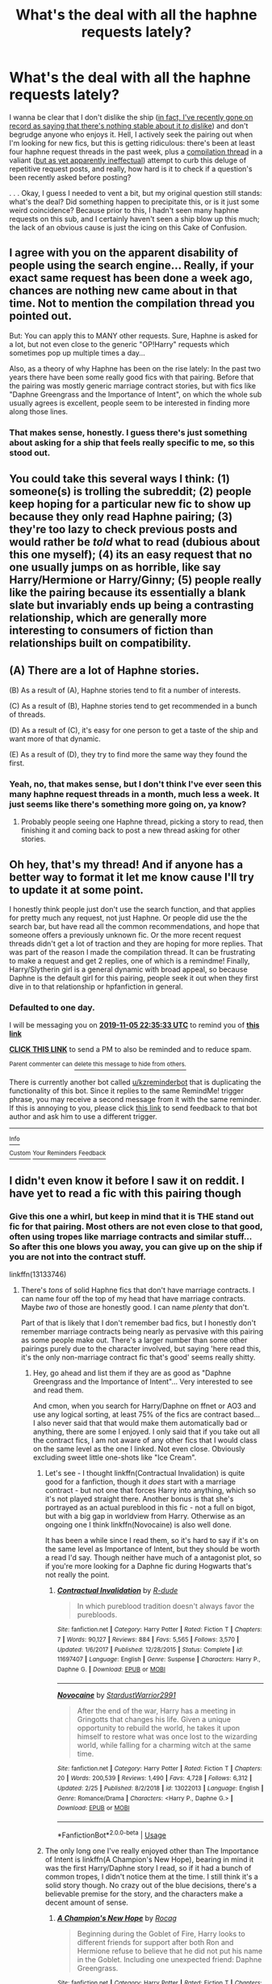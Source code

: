 #+TITLE: What's the deal with all the haphne requests lately?

* What's the deal with all the haphne requests lately?
:PROPERTIES:
:Author: DeliSoupItExplodes
:Score: 13
:DateUnix: 1572887971.0
:DateShort: 2019-Nov-04
:END:
I wanna be clear that I don't dislike the ship ([[https://www.reddit.com/r/HPfanfiction/comments/dqvcb8/haphne_hate_thread/f6cyxrv?utm_medium=android_app&utm_source=share][in fact, I've recently gone on record as saying that there's nothing stable about it /to/ dislike]]) and don't begrudge anyone who enjoys it. Hell, I actively seek the pairing out when I'm looking for new fics, but this is getting ridiculous: there's been at least four haphne request threads in the past week, plus a [[https://www.reddit.com/r/HPfanfiction/comments/dq95en/harrydaphne_compilation/?utm_medium=android_app&utm_source=share][compilation thread]] in a valiant ([[https://www.reddit.com/r/HPfanfiction/comments/drgaxy/good_daphneharry_fic_suggestions/?utm_medium=android_app&utm_source=share][but as yet apparently ineffectual]]) attempt to curb this deluge of repetitive request posts, and really, how hard is it to check if a question's been recently asked before posting?

. . . Okay, I guess I needed to vent a bit, but my original question still stands: what's the deal? Did something happen to precipitate this, or is it just some weird coincidence? Because prior to this, I hadn't seen many haphne requests on this sub, and I certainly haven't seen a ship blow up this much; the lack of an obvious cause is just the icing on this Cake of Confusion.


** I agree with you on the apparent disability of people using the search engine... Really, if your exact same request has been done a week ago, chances are nothing new came about in that time. Not to mention the compilation thread you pointed out.

But: You can apply this to MANY other requests. Sure, Haphne is asked for a lot, but not even close to the generic "OP!Harry" requests which sometimes pop up multiple times a day...

Also, as a theory of why Haphne has been on the rise lately: In the past two years there have been some really good fics with that pairing. Before that the pairing was mostly generic marriage contract stories, but with fics like "Daphne Greengrass and the Importance of Intent", on which the whole sub usually agrees is excellent, people seem to be interested in finding more along those lines.
:PROPERTIES:
:Author: Blubberinoo
:Score: 17
:DateUnix: 1572896250.0
:DateShort: 2019-Nov-04
:END:

*** That makes sense, honestly. I guess there's just something about asking for a ship that feels really specific to me, so this stood out.
:PROPERTIES:
:Author: DeliSoupItExplodes
:Score: 5
:DateUnix: 1572897661.0
:DateShort: 2019-Nov-04
:END:


** You could take this several ways I think: (1) someone(s) is trolling the subreddit; (2) people keep hoping for a particular new fic to show up because they only read Haphne pairing; (3) they're too lazy to check previous posts and would rather be /told/ what to read (dubious about this one myself); (4) its an easy request that no one usually jumps on as horrible, like say Harry/Hermione or Harry/Ginny; (5) people really like the pairing because its essentially a blank slate but invariably ends up being a contrasting relationship, which are generally more interesting to consumers of fiction than relationships built on compatibility.
:PROPERTIES:
:Author: XeshTrill
:Score: 4
:DateUnix: 1572898847.0
:DateShort: 2019-Nov-04
:END:


** (A) There are a lot of Haphne stories.

(B) As a result of (A), Haphne stories tend to fit a number of interests.

(C) As a result of (B), Haphne stories tend to get recommended in a bunch of threads.

(D) As a result of (C), it's easy for one person to get a taste of the ship and want more of that dynamic.

(E) As a result of (D), they try to find more the same way they found the first.
:PROPERTIES:
:Author: ForwardDiscussion
:Score: 4
:DateUnix: 1572899918.0
:DateShort: 2019-Nov-05
:END:

*** Yeah, no, that makes sense, but I don't think I've ever seen this many haphne request threads in a month, much less a week. It just seems like there's something more going on, ya know?
:PROPERTIES:
:Author: DeliSoupItExplodes
:Score: 1
:DateUnix: 1572905975.0
:DateShort: 2019-Nov-05
:END:

**** Probably people seeing one Haphne thread, picking a story to read, then finishing it and coming back to post a new thread asking for other stories.
:PROPERTIES:
:Author: ForwardDiscussion
:Score: 2
:DateUnix: 1572908364.0
:DateShort: 2019-Nov-05
:END:


** Oh hey, that's my thread! And if anyone has a better way to format it let me know cause I'll try to update it at some point.

I honestly think people just don't use the search function, and that applies for pretty much any request, not just Haphne. Or people did use the the search bar, but have read all the common recommendations, and hope that someone offers a previously unknown fic. Or the more recent request threads didn't get a lot of traction and they are hoping for more replies. That was part of the reason I made the compilation thread. It can be frustrating to make a request and get 2 replies, one of which is a remindme! Finally, Harry/Slytherin girl is a general dynamic with broad appeal, so because Daphne is the default girl for this pairing, people seek it out when they first dive in to that relationship or hpfanfiction in general.
:PROPERTIES:
:Author: c0smicmuffin
:Score: 3
:DateUnix: 1572906933.0
:DateShort: 2019-Nov-05
:END:

*** *Defaulted to one day.*

I will be messaging you on [[http://www.wolframalpha.com/input/?i=2019-11-05%2022:35:33%20UTC%20To%20Local%20Time][*2019-11-05 22:35:33 UTC*]] to remind you of [[https://np.reddit.com/r/HPfanfiction/comments/drkrni/whats_the_deal_with_all_the_haphne_requests_lately/f6k7tkn/][*this link*]]

[[https://np.reddit.com/message/compose/?to=RemindMeBot&subject=Reminder&message=%5Bhttps%3A%2F%2Fwww.reddit.com%2Fr%2FHPfanfiction%2Fcomments%2Fdrkrni%2Fwhats_the_deal_with_all_the_haphne_requests_lately%2Ff6k7tkn%2F%5D%0A%0ARemindMe%21%202019-11-05%2022%3A35%3A33%20UTC][*CLICK THIS LINK*]] to send a PM to also be reminded and to reduce spam.

^{Parent commenter can} [[https://np.reddit.com/message/compose/?to=RemindMeBot&subject=Delete%20Comment&message=Delete%21%20drkrni][^{delete this message to hide from others.}]]

There is currently another bot called [[/u/kzreminderbot][u/kzreminderbot]] that is duplicating the functionality of this bot. Since it replies to the same RemindMe! trigger phrase, you may receive a second message from it with the same reminder. If this is annoying to you, please click [[https://np.reddit.com/message/compose/?to=kzreminderbot&subject=Feedback%21%20KZ%20Reminder%20Bot][this link]] to send feedback to that bot author and ask him to use a different trigger.

--------------

[[https://np.reddit.com/r/RemindMeBot/comments/c5l9ie/remindmebot_info_v20/][^{Info}]]

[[https://np.reddit.com/message/compose/?to=RemindMeBot&subject=Reminder&message=%5BLink%20or%20message%20inside%20square%20brackets%5D%0A%0ARemindMe%21%20Time%20period%20here][^{Custom}]]
[[https://np.reddit.com/message/compose/?to=RemindMeBot&subject=List%20Of%20Reminders&message=MyReminders%21][^{Your Reminders}]]
[[https://np.reddit.com/message/compose/?to=Watchful1&subject=RemindMeBot%20Feedback][^{Feedback}]]
:PROPERTIES:
:Author: RemindMeBot
:Score: 1
:DateUnix: 1572906967.0
:DateShort: 2019-Nov-05
:END:


** I didn't even know it before I saw it on reddit. I have yet to read a fic with this pairing though
:PROPERTIES:
:Author: Quine_
:Score: 2
:DateUnix: 1572889597.0
:DateShort: 2019-Nov-04
:END:

*** Give this one a whirl, but keep in mind that it is THE stand out fic for that pairing. Most others are not even close to that good, often using tropes like marriage contracts and similar stuff... So after this one blows you away, you can give up on the ship if you are not into the contract stuff.

linkffn(13133746)
:PROPERTIES:
:Author: Blubberinoo
:Score: 3
:DateUnix: 1572896524.0
:DateShort: 2019-Nov-04
:END:

**** There's /tons/ of solid Haphne fics that don't have marriage contracts. I can name four off the top of my head that have marriage contracts. Maybe /two/ of those are honestly good. I can name /plenty/ that don't.

Part of that is likely that I don't remember bad fics, but I honestly don't remember marriage contracts being nearly as pervasive with this pairing as some people make out. There's a larger number than some other pairings purely due to the character involved, but saying 'here read this, it's the only non-marriage contract fic that's good' seems really shitty.
:PROPERTIES:
:Author: OrionTheRed
:Score: 4
:DateUnix: 1572904547.0
:DateShort: 2019-Nov-05
:END:

***** Hey, go ahead and list them if they are as good as "Daphne Greengrass and the Importance of Intent"... Very interested to see and read them.

And cmon, when you search for Harry/Daphne on ffnet or AO3 and use any logical sorting, at least 75% of the fics are contract based... I also never said that that would make them automatically bad or anything, there are some I enjoyed. I only said that if you take out all the contract fics, I am not aware of any other fics that I would class on the same level as the one I linked. Not even close. Obviously excluding sweet little one-shots like "Ice Cream".
:PROPERTIES:
:Author: Blubberinoo
:Score: 1
:DateUnix: 1572904762.0
:DateShort: 2019-Nov-05
:END:

****** Let's see - I thought linkffn(Contractual Invalidation) is quite good for a fanfiction, though it /does/ start with a marriage contract - but not one that forces Harry into anything, which so it's not played straight there. Another bonus is that she's portrayed as an actual pureblood in this fic - not a full on bigot, but with a big gap in worldview from Harry. Otherwise as an ongoing one I think linkffn(Novocaine) is also well done.

It has been a while since I read them, so it's hard to say if it's on the same level as Importance of Intent, but they should be worth a read I'd say. Though neither have much of a antagonist plot, so if you're more looking for a Daphne fic during Hogwarts that's not really the point.
:PROPERTIES:
:Author: matgopack
:Score: 2
:DateUnix: 1572962108.0
:DateShort: 2019-Nov-05
:END:

******* [[https://www.fanfiction.net/s/11697407/1/][*/Contractual Invalidation/*]] by [[https://www.fanfiction.net/u/2057121/R-dude][/R-dude/]]

#+begin_quote
  In which pureblood tradition doesn't always favor the purebloods.
#+end_quote

^{/Site/:} ^{fanfiction.net} ^{*|*} ^{/Category/:} ^{Harry} ^{Potter} ^{*|*} ^{/Rated/:} ^{Fiction} ^{T} ^{*|*} ^{/Chapters/:} ^{7} ^{*|*} ^{/Words/:} ^{90,127} ^{*|*} ^{/Reviews/:} ^{884} ^{*|*} ^{/Favs/:} ^{5,565} ^{*|*} ^{/Follows/:} ^{3,570} ^{*|*} ^{/Updated/:} ^{1/6/2017} ^{*|*} ^{/Published/:} ^{12/28/2015} ^{*|*} ^{/Status/:} ^{Complete} ^{*|*} ^{/id/:} ^{11697407} ^{*|*} ^{/Language/:} ^{English} ^{*|*} ^{/Genre/:} ^{Suspense} ^{*|*} ^{/Characters/:} ^{Harry} ^{P.,} ^{Daphne} ^{G.} ^{*|*} ^{/Download/:} ^{[[http://www.ff2ebook.com/old/ffn-bot/index.php?id=11697407&source=ff&filetype=epub][EPUB]]} ^{or} ^{[[http://www.ff2ebook.com/old/ffn-bot/index.php?id=11697407&source=ff&filetype=mobi][MOBI]]}

--------------

[[https://www.fanfiction.net/s/13022013/1/][*/Novocaine/*]] by [[https://www.fanfiction.net/u/10430456/StardustWarrior2991][/StardustWarrior2991/]]

#+begin_quote
  After the end of the war, Harry has a meeting in Gringotts that changes his life. Given a unique opportunity to rebuild the world, he takes it upon himself to restore what was once lost to the wizarding world, while falling for a charming witch at the same time.
#+end_quote

^{/Site/:} ^{fanfiction.net} ^{*|*} ^{/Category/:} ^{Harry} ^{Potter} ^{*|*} ^{/Rated/:} ^{Fiction} ^{T} ^{*|*} ^{/Chapters/:} ^{20} ^{*|*} ^{/Words/:} ^{200,539} ^{*|*} ^{/Reviews/:} ^{1,490} ^{*|*} ^{/Favs/:} ^{4,728} ^{*|*} ^{/Follows/:} ^{6,312} ^{*|*} ^{/Updated/:} ^{2/25} ^{*|*} ^{/Published/:} ^{8/2/2018} ^{*|*} ^{/id/:} ^{13022013} ^{*|*} ^{/Language/:} ^{English} ^{*|*} ^{/Genre/:} ^{Romance/Drama} ^{*|*} ^{/Characters/:} ^{<Harry} ^{P.,} ^{Daphne} ^{G.>} ^{*|*} ^{/Download/:} ^{[[http://www.ff2ebook.com/old/ffn-bot/index.php?id=13022013&source=ff&filetype=epub][EPUB]]} ^{or} ^{[[http://www.ff2ebook.com/old/ffn-bot/index.php?id=13022013&source=ff&filetype=mobi][MOBI]]}

--------------

*FanfictionBot*^{2.0.0-beta} | [[https://github.com/tusing/reddit-ffn-bot/wiki/Usage][Usage]]
:PROPERTIES:
:Author: FanfictionBot
:Score: 1
:DateUnix: 1572962128.0
:DateShort: 2019-Nov-05
:END:


****** The only long one I've really enjoyed other than The Importance of Intent is linkffn(A Champion's New Hope), bearing in mind it was the first Harry/Daphne story I read, so if it had a bunch of common tropes, I didn't notice them at the time. I still think it's a solid story though. No crazy out of the blue decisions, there's a believable premise for the story, and the characters make a decent amount of sense.
:PROPERTIES:
:Author: machjacob51141
:Score: 1
:DateUnix: 1572908974.0
:DateShort: 2019-Nov-05
:END:

******* [[https://www.fanfiction.net/s/5244813/1/][*/A Champion's New Hope/*]] by [[https://www.fanfiction.net/u/618039/Rocag][/Rocag/]]

#+begin_quote
  Beginning during the Goblet of Fire, Harry looks to different friends for support after both Ron and Hermione refuse to believe that he did not put his name in the Goblet. Including one unexpected friend: Daphne Greengrass.
#+end_quote

^{/Site/:} ^{fanfiction.net} ^{*|*} ^{/Category/:} ^{Harry} ^{Potter} ^{*|*} ^{/Rated/:} ^{Fiction} ^{T} ^{*|*} ^{/Chapters/:} ^{52} ^{*|*} ^{/Words/:} ^{274,401} ^{*|*} ^{/Reviews/:} ^{4,471} ^{*|*} ^{/Favs/:} ^{11,768} ^{*|*} ^{/Follows/:} ^{5,967} ^{*|*} ^{/Updated/:} ^{7/23/2010} ^{*|*} ^{/Published/:} ^{7/24/2009} ^{*|*} ^{/Status/:} ^{Complete} ^{*|*} ^{/id/:} ^{5244813} ^{*|*} ^{/Language/:} ^{English} ^{*|*} ^{/Genre/:} ^{Adventure} ^{*|*} ^{/Characters/:} ^{Harry} ^{P.,} ^{Daphne} ^{G.} ^{*|*} ^{/Download/:} ^{[[http://www.ff2ebook.com/old/ffn-bot/index.php?id=5244813&source=ff&filetype=epub][EPUB]]} ^{or} ^{[[http://www.ff2ebook.com/old/ffn-bot/index.php?id=5244813&source=ff&filetype=mobi][MOBI]]}

--------------

*FanfictionBot*^{2.0.0-beta} | [[https://github.com/tusing/reddit-ffn-bot/wiki/Usage][Usage]]
:PROPERTIES:
:Author: FanfictionBot
:Score: 1
:DateUnix: 1572909011.0
:DateShort: 2019-Nov-05
:END:


******* Oh, good one. Forgot about this, I read it while it was a WIP. You are right, that one stands out too. I think after so long a re-read might be in order. Thanks!

EDIT: Did in fact start a re-read. Was good up to chapter 24. Then I remembered that I dropped the story at that point back when I first read it. And will do so now again. Having Hermione perform some long lost ritual that opens a portal to another dimension where she sells her soul to become able to summon some people was just a bit too out there for me :D
:PROPERTIES:
:Author: Blubberinoo
:Score: 1
:DateUnix: 1572934271.0
:DateShort: 2019-Nov-05
:END:


**** [[https://www.fanfiction.net/s/13133746/1/][*/Daphne Greengrass and the Importance of Intent/*]] by [[https://www.fanfiction.net/u/11491751/Petrificus-Somewhatus][/Petrificus Somewhatus/]]

#+begin_quote
  This is the story of how Voldemort and the tools he created to defy death were destroyed by Harry Potter and me while sitting in an empty Hogwarts classroom using Harry's idea, my design, and most importantly, our intent. Set during 6th Year.
#+end_quote

^{/Site/:} ^{fanfiction.net} ^{*|*} ^{/Category/:} ^{Harry} ^{Potter} ^{*|*} ^{/Rated/:} ^{Fiction} ^{T} ^{*|*} ^{/Chapters/:} ^{23} ^{*|*} ^{/Words/:} ^{71,693} ^{*|*} ^{/Reviews/:} ^{992} ^{*|*} ^{/Favs/:} ^{3,876} ^{*|*} ^{/Follows/:} ^{2,816} ^{*|*} ^{/Updated/:} ^{8/21} ^{*|*} ^{/Published/:} ^{11/29/2018} ^{*|*} ^{/Status/:} ^{Complete} ^{*|*} ^{/id/:} ^{13133746} ^{*|*} ^{/Language/:} ^{English} ^{*|*} ^{/Genre/:} ^{Romance/Family} ^{*|*} ^{/Characters/:} ^{<Harry} ^{P.,} ^{Daphne} ^{G.>} ^{Astoria} ^{G.} ^{*|*} ^{/Download/:} ^{[[http://www.ff2ebook.com/old/ffn-bot/index.php?id=13133746&source=ff&filetype=epub][EPUB]]} ^{or} ^{[[http://www.ff2ebook.com/old/ffn-bot/index.php?id=13133746&source=ff&filetype=mobi][MOBI]]}

--------------

*FanfictionBot*^{2.0.0-beta} | [[https://github.com/tusing/reddit-ffn-bot/wiki/Usage][Usage]]
:PROPERTIES:
:Author: FanfictionBot
:Score: 2
:DateUnix: 1572896533.0
:DateShort: 2019-Nov-04
:END:


**** God that story is good. It's how I got into the haphne ship, and I've been trying to find something even remotely close to that quality again and I can't.
:PROPERTIES:
:Author: AsimovtheCat
:Score: 2
:DateUnix: 1572934027.0
:DateShort: 2019-Nov-05
:END:


** It seems to come around every six months or so. I don't know why.
:PROPERTIES:
:Author: nouseforausernam
:Score: 2
:DateUnix: 1572971711.0
:DateShort: 2019-Nov-05
:END:


** It is the most popular ship
:PROPERTIES:
:Author: bossofsoccer
:Score: 0
:DateUnix: 1572888874.0
:DateShort: 2019-Nov-04
:END:

*** [[https://docs.google.com/forms/d/e/1FAIpQLSek--_OJ_WjhGMeITBd685CJxsE9QEG3tROWWa7FVCVPcK5AQ/viewanalytics][This year's survey]] has Ginny in the lead, followed by Hermione and only then by Daphne.

A few years ago I [[https://www.reddit.com/r/HPfanfiction/comments/5bbvna/meta_hpfanfiction_survey_2016_results_summary_by][compared the results by gender]] and even then Hermione won over Daphne among male users: [[https://imgur.com/ZsXFC87]]

It is all relative though. On ao3, Harry/Draco is by far the most popular pairing despite this subreddit dislike of slash pairings.
:PROPERTIES:
:Author: dehue
:Score: 2
:DateUnix: 1572903016.0
:DateShort: 2019-Nov-05
:END:

**** u/OrionTheRed:
#+begin_quote
  A few years ago I compared the results by gender and even then Hermione won over Daphne among male users:
#+end_quote

That is actually very interesting. I wonder why female readers skew so hard towards Ginny when males are so much more spread out?
:PROPERTIES:
:Author: OrionTheRed
:Score: 1
:DateUnix: 1572904749.0
:DateShort: 2019-Nov-05
:END:

***** This is gonna sound pretty cynical, but I think a big part of it comes down to people projecting themselves onto the characters: my guess is that, on average, a male fanfic reader who disliked the hinny pairing would rather see Harry get together with another character, whereas a female reader would prefer to rework the relationship to be more compelling.
:PROPERTIES:
:Author: DeliSoupItExplodes
:Score: 3
:DateUnix: 1572905754.0
:DateShort: 2019-Nov-05
:END:


***** I can't speak for others but I picked Ginny because I prefer her and Harry more than Harry/Hermione. I don't have any strong pairing preferences though. Maybe Ginny is just more of a default choice for female readers who ship other (i.e slash or non-Harry) pairings or don't have a preference.
:PROPERTIES:
:Author: dehue
:Score: 2
:DateUnix: 1572906060.0
:DateShort: 2019-Nov-05
:END:


*** No way is it more popular than Harry/Hermione.
:PROPERTIES:
:Author: meandyouandyouandme
:Score: 1
:DateUnix: 1572898906.0
:DateShort: 2019-Nov-04
:END:

**** It's more like the trend than the most popular. Harmony has been a thing for as long as there's been a fandom. Haphne is relatively new. I don't think there are many before even, like, 2015, right?
:PROPERTIES:
:Author: ForwardDiscussion
:Score: 3
:DateUnix: 1572900003.0
:DateShort: 2019-Nov-05
:END:

***** They've been around since about 2007-8 probably. The most popular one on FFN was written between 2009 and 2010.
:PROPERTIES:
:Author: machjacob51141
:Score: 4
:DateUnix: 1572909419.0
:DateShort: 2019-Nov-05
:END:

****** Oh, that's /way/ older than I was expecting.
:PROPERTIES:
:Author: ForwardDiscussion
:Score: 1
:DateUnix: 1572909766.0
:DateShort: 2019-Nov-05
:END:
